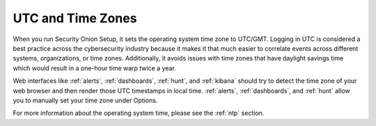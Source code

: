 .. _timezones:

UTC and Time Zones
==================

When you run Security Onion Setup, it sets the operating system time zone to UTC/GMT. Logging in UTC is considered a best practice across the cybersecurity industry because it makes it that much easier to correlate events across different systems, organizations, or time zones. Additionally, it avoids issues with time zones that have daylight savings time which would result in a one-hour time warp twice a year. 

Web interfaces like :ref:`alerts`, :ref:`dashboards`, :ref:`hunt`, and :ref:`kibana` should try to detect the time zone of your web browser and then render those UTC timestamps in local time. :ref:`alerts`, :ref:`dashboards`, and :ref:`hunt` allow you to manually set your time zone under Options.

For more information about the operating system time, please see the :ref:`ntp` section.
